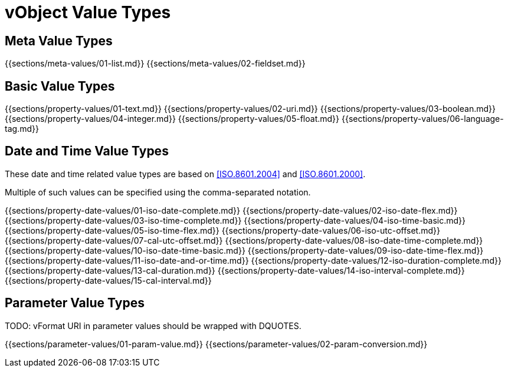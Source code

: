 [#vobject-value-types]
= vObject Value Types

== Meta Value Types

{{sections/meta-values/01-list.md}}
{{sections/meta-values/02-fieldset.md}}


== Basic Value Types

{{sections/property-values/01-text.md}}
{{sections/property-values/02-uri.md}}
{{sections/property-values/03-boolean.md}}
{{sections/property-values/04-integer.md}}
{{sections/property-values/05-float.md}}
{{sections/property-values/06-language-tag.md}}


== Date and Time Value Types

These date and time related value types are based on <<ISO.8601.2004>> and <<ISO.8601.2000>>.

Multiple of such values can be specified using the comma-separated notation.

{{sections/property-date-values/01-iso-date-complete.md}}
{{sections/property-date-values/02-iso-date-flex.md}}
{{sections/property-date-values/03-iso-time-complete.md}}
{{sections/property-date-values/04-iso-time-basic.md}}
{{sections/property-date-values/05-iso-time-flex.md}}
{{sections/property-date-values/06-iso-utc-offset.md}}
{{sections/property-date-values/07-cal-utc-offset.md}}
{{sections/property-date-values/08-iso-date-time-complete.md}}
{{sections/property-date-values/10-iso-date-time-basic.md}}
{{sections/property-date-values/09-iso-date-time-flex.md}}
{{sections/property-date-values/11-iso-date-and-or-time.md}}
{{sections/property-date-values/12-iso-duration-complete.md}}
{{sections/property-date-values/13-cal-duration.md}}
{{sections/property-date-values/14-iso-interval-complete.md}}
{{sections/property-date-values/15-cal-interval.md}}

// TODO: add RECUR value type


== Parameter Value Types

TODO: vFormat URI in parameter values should be wrapped with DQUOTES.

{{sections/parameter-values/01-param-value.md}}
{{sections/parameter-values/02-param-conversion.md}}


